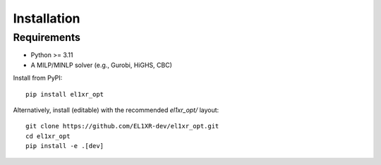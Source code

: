 Installation
============

Requirements
------------
- Python >= 3.11
- A MILP/MINLP solver (e.g., Gurobi, HiGHS, CBC)

Install from PyPI::

    pip install el1xr_opt

Alternatively, install (editable) with the recommended `el1xr_opt/` layout::

    git clone https://github.com/EL1XR-dev/el1xr_opt.git
    cd el1xr_opt
    pip install -e .[dev]
